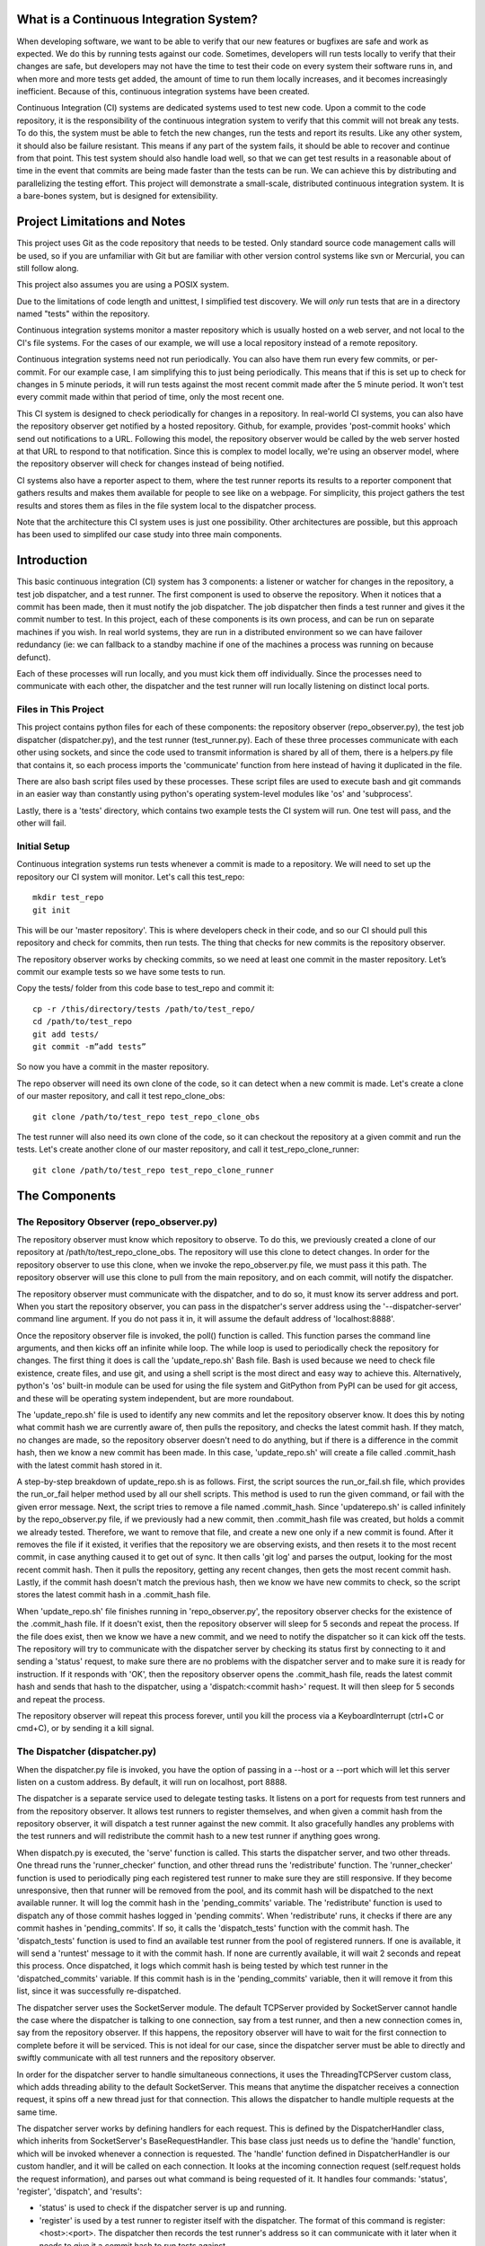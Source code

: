 What is a Continuous Integration System?
========================================

When developing software, we want to be able to verify that our new features or bugfixes are safe and work as expected. We do this by running tests against our code. Sometimes, developers will run tests locally to verify that their changes are safe, but developers may not have the time to test their code on every system their software runs in, and when more and more tests get added, the amount of time to run them locally increases, and it becomes increasingly inefficient. Because of this, continuous integration systems have been created.

Continuous Integration (CI) systems are dedicated systems used to test new code. Upon a commit to the code repository, it is the responsibility of the continuous integration system to verify that this commit will not break any tests. To do this, the system must be able to fetch the new changes, run the tests and report its results. Like any other system, it should also be failure resistant. This means if any part of the system fails, it should be able to recover and continue from that point. This test system should also handle load well, so that we can get test results in a reasonable about of time in the event that commits are being made faster than the tests can be run. We can achieve this by distributing and parallelizing the testing effort. This project will demonstrate a small-scale, distributed continuous integration system. It is a bare-bones system, but is designed for extensibility.


Project Limitations and Notes
=============================

This project uses Git as the code repository that needs to be tested. Only standard source code management calls will be used, so if you are unfamiliar with Git but are familiar with other version control systems like svn or Mercurial, you can still follow along.

This project also assumes you are using a POSIX system.

Due to the limitations of code length and unittest, I simplified test
discovery. We will *only* run tests that are in a directory named "tests" within
the repository.

Continuous integration systems monitor a master repository which is usually hosted on a web server, and not local to the CI's file systems. For the cases of our example, we will use a local repository instead of a remote repository.

Continuous integration systems need not run periodically. You can also have them run every few commits, or per-commit. For our example case, I am simplifying this to just being periodically. This means that if this is set up to check for changes in 5 minute periods, it will run tests against the most recent commit made after the 5 minute period. It won't test every commit made within that period of time, only the most recent one.

This CI system is designed to check periodically for changes in a repository. In real-world CI systems, you can also have the repository observer get notified by a hosted repository. Github, for example, provides 'post-commit hooks' which send out notifications to a URL. Following this model, the repository observer would be called by the web server hosted at that URL to respond to that notification. Since this is complex to model locally, we're using an observer model, where the repository observer will check for changes instead of being notified.

CI systems also have a reporter aspect to them, where the test runner reports its results to a reporter component that gathers results and makes them available for people to see like on a webpage. For simplicity, this project gathers the test results and stores them as files in the file system local to the dispatcher process.

Note that the architecture this CI system uses is just one possibility. Other architectures are possible, but this approach has been used to simplifed our case study into three main components.

Introduction
============

This basic continuous integration (CI) system has 3 components: a listener or watcher for changes in the repository, a test job dispatcher, and a test runner. The first component is used to observe the repository. When it notices that a commit has been made, then it must notify the job dispatcher. The job dispatcher then finds a test runner and gives it the commit number to test.  In this project, each of these components is its own process, and can be run on separate machines if you wish. In real world systems, they are run in a distributed environment so we can have failover redundancy (ie: we can fallback to a standby machine if one of the machines a process was running on because defunct).

Each of these processes will run locally, and you must kick them off individually. Since the processes need to communicate with each other, the dispatcher and the test runner will run locally listening on distinct local ports.

Files in This Project
---------------------

This project contains python files for each of these components: the repository observer (repo_observer.py), the test job dispatcher (dispatcher.py), and the test runner (test_runner.py). Each of these three processes communicate with each other using sockets, and since the code used to transmit information is shared by all of them, there is a helpers.py file that contains it, so each process imports the 'communicate' function from here instead of having it duplicated in the file.

There are also bash script files used by these processes. These script files are used to execute bash and git commands in an easier way than constantly using python's operating system-level modules like 'os' and 'subprocess'.

Lastly, there is a 'tests' directory, which contains two example tests the CI system will run. One test will pass, and the other will fail.


Initial Setup
--------------

Continuous integration systems run tests whenever a commit is made to a repository. We will need to set up the repository our CI system will monitor.
Let's call this test_repo::

  mkdir test_repo
  git init

This will be our 'master repository'. This is where developers check in their code,
and so our CI should pull this repository and check for commits, then run
tests. The thing that checks for new commits is the repository observer.

The repository observer works by checking commits, so we need at least one commit in
the master repository. Let’s commit our example tests so we have some tests to run.

Copy the tests/ folder from this code base to test_repo and commit it::

  cp -r /this/directory/tests /path/to/test_repo/
  cd /path/to/test_repo
  git add tests/
  git commit -m”add tests”

So now you have a commit in the master repository.

The repo observer will need its own clone of the code, so it can detect when a new commit is made. Let's create a clone of our master repository, and call it test repo_clone_obs::

  git clone /path/to/test_repo test_repo_clone_obs

The test runner will also need its own clone of the code, so it can checkout the repository at a given commit and run the tests. Let's create another clone of our master repository, and call it test_repo_clone_runner::

  git clone /path/to/test_repo test_repo_clone_runner

The Components
==============

The Repository Observer (repo_observer.py)
------------------------------------------

The repository observer must know which repository to observe. To do this, we previously created a clone of our repository at /path/to/test_repo_clone_obs. The repository will use this clone to detect changes. In order for the repository observer to use this clone, when we invoke the repo_observer.py file, we must pass it this path. The repository observer will use this clone to pull from the main repository, and on each commit, will notify the dispatcher.

The repository observer must communicate with the dispatcher, and to do so, it must know its server address and port. When you start the repository observer, you can pass in the dispatcher's server address using the '--dispatcher-server' command line argument. If you do not pass it in, it will assume the default address of 'localhost:8888'. 

Once the repository observer file is invoked, the poll() function is called. This function parses the command line arguments, and then kicks off an infinite while loop. The while loop is used to periodically check the repository for changes. The first thing it does is call the 'update_repo.sh' Bash file. Bash is used because we need to check file existence, create files, and use git, and using a shell script is the most direct and easy way to achieve this. Alternatively, python's 'os' built-in module can be used for using the file system and GitPython from PyPI can be used for git access, and these will be operating system independent, but are more roundabout.

The 'update_repo.sh' file is used to identify any new commits and let the repository observer know. It does this by noting what commit hash we are currently aware of, then pulls the repository, and checks the latest commit hash. If they match, no changes are made, so the repository observer doesn't need to do anything, but if there is a difference in the commit hash, then we know a new commit has been made. In this case, 'update_repo.sh' will create a file called .commit_hash with the latest commit hash stored in it.

A step-by-step breakdown of update_repo.sh is as follows. First, the script sources the run_or_fail.sh file, which provides the run_or_fail helper method used by all our shell scripts. This method is used to run the given command, or fail with the given error message. Next, the script tries to remove a file named .commit_hash. Since 'updaterepo.sh' is called infinitely by the repo_observer.py file, if we previously had a new commit, then .commit_hash file was created, but holds a commit we already tested. Therefore, we want to remove that file, and create a new one only if a new commit is found. After it removes the file if it existed, it verifies that the repository we are observing exists, and then resets it to the most recent commit, in case anything caused it to get out of sync. It then calls 'git log' and parses the output, looking for the most recent commit hash. Then it pulls the repository, getting any recent changes, then gets the most recent commit hash. Lastly, if the commit hash doesn't match the previous hash, then we know we have new commits to check, so the script stores the latest commit hash in a .commit_hash file.

When 'update_repo.sh' file finishes running in 'repo_observer.py', the repository observer checks for the existence of the .commit_hash file. If it doesn't exist, then the repository observer will sleep for 5 seconds and repeat the process. If the file does exist, then we know we have a new commit, and we need to notify the dispatcher so it can kick off the tests. The repository will try to communicate with the dispatcher server by checking its status first by connecting to it and sending a 'status' request, to make sure there are no problems with the dispatcher server and to make sure it is ready for instruction. If it responds with 'OK', then the repository observer opens the .commit_hash file, reads the latest commit hash and sends that hash to the dispatcher, using a 'dispatch:<commit hash>' request. It will then sleep for 5 seconds and repeat the process.

The repository observer will repeat this process forever, until you kill the process via a KeyboardInterrupt (ctrl+C or cmd+C), or by sending it a kill signal.

The Dispatcher (dispatcher.py)
------------------------------------------

When the dispatcher.py file is invoked, you have the option of passing in a --host or a --port which will let this server listen on a custom address. By default, it will run on localhost, port 8888.

The dispatcher is a separate service used to delegate testing tasks. It listens on a port for requests from test runners and from the repository observer. It allows test runners to register themselves, and when given a commit hash from the repository observer, it will dispatch a test runner against the new commit. It also gracefully handles any problems with the test runners and will redistribute the commit hash to a new test runner if anything goes wrong.

When dispatch.py is executed, the 'serve' function is called. This starts the dispatcher server, and two other threads. One thread runs the 'runner_checker' function, and other thread runs the 'redistribute' function. The 'runner_checker' function is used to periodically ping each registered test runner to make sure they are still responsive. If they become unresponsive, then that runner will be removed from the pool, and its commit hash will be dispatched to the next available runner. It will log the commit hash in the 'pending_commits' variable. The 'redistribute' function is used to dispatch any of those commit hashes logged in 'pending commits'. When 'redistribute' runs, it checks if there are any commit hashes in 'pending_commits'. If so, it calls the 'dispatch_tests' function with the commit hash. The 'dispatch_tests' function is used to find an available test runner from the pool of registered runners. If one is available, it will send a 'runtest' message to it with the commit hash. If none are currently available, it will wait 2 seconds and repeat this process. Once dispatched, it logs which commit hash is being tested by which test runner in the 'dispatched_commits' variable. If this commit hash is in the 'pending_commits' variable, then it will remove it from this list, since it was successfully re-dispatched.

The dispatcher server uses the SocketServer module. The default TCPServer provided by SocketServer cannot handle the case where the dispatcher is talking to one connection, say from a test runner, and then a new connection comes in, say from the repository observer. If this happens, the repository observer will have to wait for the first connection to complete before it will be serviced. This is not ideal for our case, since the dispatcher server must be able to directly and swiftly communicate with all test runners and the repository observer.

In order for the dispatcher server to handle simultaneous connections, it uses the ThreadingTCPServer custom class, which adds threading ability to the default SocketServer. This means that anytime the dispatcher receives a connection request, it spins off a new thread just for that connection. This allows the dispatcher to handle multiple requests at the same time.

The dispatcher server works by defining handlers for each request. This is defined by the DispatcherHandler class, which inherits from SocketServer's BaseRequestHandler. This base class just needs us to define the 'handle' function, which will be invoked whenever a connection is requested. The 'handle' function defined in DispatcherHandler is our custom handler, and it will be called on each connection. It looks at the incoming connection request (self.request holds the request information), and parses out what command is being requested of it. It handles four commands: 'status', 'register', 'dispatch', and 'results':

- 'status' is used to check if the dispatcher server is up and running.

- 'register' is used by a test runner to register itself with the dispatcher. The format of this command is register:<host>:<port>. The dispatcher then records the test runner's address so it can communicate with it later when it needs to give it a commit hash to run tests against.

- 'dispatch' is used by the repository observer to dispatch a test runner against a commit. The format of this command is dispatch:<commit hash>. The dispatcher parses out the commit hash from this message and sends it to the test runner. 

- 'results' is used by a test runner when it has finished a test run and needs to report its results. The format of this command is results:<commit hash>:<length of results data in bytes>:<results>. The <commit hash> is used to identify which commit hash the tests were run against. The <length of results data in bytes> is used to figure out how big a buffer is needed to read the results data into. Lastly, <results> holds the actual result output.

In order for the dispatcher to do anything useful, it needs to have at least one test runner registered. When 'register' is called, it stores the runner's information in a list (the 'runners' object attached to the ThreadingTCPServer object).

When 'dispatch' is called, if the dispatcher has test runners registered with it, it will send back an 'OK' response, and will call the 'dispatch_tests' function. 

When 'results' is called, the dispatcher parses out the commit hash and the test results from the message, and stores the test results in a file within the 'test_results' folder, using the commit hash as the filename.

The Test Runner (test_runner.py)
------------------------------------------
The test runner is responsible for running tests against a given commit hash and reporting back the results. When invoking the test_runner.py file, you must point it to a clone of the repository, so it may use this clone to run tests against. In this case, you can use the previously created "/path/to/test_repo test_repo_clone_runner" clone as the argument. By default, the test_runner.py file will start its own server on localhost using a port between the range 8900-9000, and will try to connect to the dispatcher server at localhost:8888. You may pass it optional arguments to change these values. The '--host' and '--port' arguments are to designate a specific address to run the test runner server on, and the '--dispatcher-server' argument will have it connect to a different address than localhost:8888 to communicate with the dispatcher.

When the test_runner.py file is invoked, it calls the 'serve' function, which will start the test runner server and will also start a thread to run the 'dispatcher_checker' function. The 'dispatcher_checker' function pings the dispatcher server every 5 seconds to make sure it is accessible. If the dispatcher server becomes unresponsive, the test runner will shut down since it won't be able to do any meaningful work if there is no dispatcher to give it work or to report to.

The test runner server is a ThreadingTCPServer, like the dispatcher server. It requires threading because the dispatcher will be pinging it periodically to verify that the runner is still up while it is running tests. Instead of this design, it is possible to have the dispatcher server hold onto a connection with each test runner, but this would increase the dispatcher server's memory needs, and is vulnerable to network problems, like accidentally dropped connections. The test runner server responds to two messages:

- 'ping', which is used by the dispatcher server to verify that the runner is still active
- 'runtest', which accepts messages of the form 'runtest:<commit hash>', and is used to kick off tests on the given commit

When 'runtest' is called, the test runner will check to see if it is already running a test, and if so, it will return a 'BUSY' response to the dispatcher. If it is available, it will respond to the server with an 'OK' message, set its status as busy and will run its 'run_tests' function. This function calls the shell script 'test_runner_script.sh' which is used to update the repository to the given commit hash. Once the script returns, if it was successful at updating the repository, we run the tests using unittest, and gather the results in a file. When the tests are done running, the test runner reads in the results file and sends it in a 'results' message to the dispatcher. As soon as the 'run_tests' function is complete, the test runner will mark itself as no longer busy, so it can take on new test jobs.

Running the Code
----------------

We can run this simple CI system locally, using 3 different terminal shells for each process.

We start the dispatcher first, running on port 8888::

  python dispatcher.py

In a new shell, we start the test_runner (so it can register itself with the
dispatcher)::

  python test_runner.py <path/to/test_repo_clone_runner>

The test runner will assign itself its own port, in the range 8900->9000. You
may run as many test runners as you like.

Lastly, in another new shell, let's start the repo_observer::

  python repo_observer.py --dispatcher-server=localhost:8888 <path/to/test_repo_clone_obs>

Now that everything is set up, let's trigger some tests! To do that, we'll need
to make a new commit. Go to your master repository and make an arbitrary change::

  cd /path/to/test_repo
  touch new_file
  git add new_file
  git commit -m"new file" new_file

then repo_observer.py will realize that there's a new commit and will notify
the dispatcher. You can see the output in their respective shells, so you
can monitor them. Once the dispatcher receives the test results, it stores them
in a test_results/ folder in this code base, using the commit hash as the
filename.

Error Handling
==============

This CI system includes some simple error handling.

If you kill the test_runner.py process, dispatcher.py will figure out that
the runner is no longer available and will remove it from the pool.

You can also kill the test runner, to simulate a 
machine crash or network failure. If you do so, the dispatcher will realize the 
runner went down and will give another test runner the job if one is available in the pool,
or will wait for a new test runner to register itself in the pool.

If you kill the dispatcher, the repository observer will figure out it went down
and will throw an exception. The test runners will also notice, and will
shut down.

Control Flow Diagram
--------------------

This is an overview diagram of this system. This diagram assumes that all three files (repo_observer.py, dispatcher.py and test_runner.py) are already running, and describes the actions each process takes when a new commit is made.

.. image:: diagram.svg


Conclusion
==========

Through separating concerns into their own processes, we were able to build the fundamentals of a distributed continuous integration system. With each process communicating with each other through socket requests, we are able to host this system across multiple machines and that enabled us to make our system more reliable.

Since the CI system is quite simple now, you can extend it yourself to be far more functional. A few suggestions for improvements are the following:

Smarter Test Runners
--------------------

If the test runner detects that the dispatcher is unresponsive, it stops running. This includes the case where the test runner was in the middle of running tests! It would be better if the test runner waits for a period of time (or indefinitely if you do not care for resource management) for the dispatcher to come back online. In this case, if the dispatcher goes down while the test runner is actively running a test, instead of shutting down, it will complete the test and wait for the dispatcher to come back online, and will report the results to it. This will ensure that we don't waste any effort the test runner makes, and ensures we will only run tests once per commit.

Real Reporting
--------------

In a real CI system, you would have the test results report to a reporter service, something that would gather the results, post them somewhere for people to review, and would notify a list of interested parties when a failure or other notable event occurs. You can extend this current simple CI system by creating a new process to get the reported results in lieu of the dispatcher gathering the results. This new process could be a web server (or can connect to a web server) which could post the results online for others to view, and may use a mail server to alert subscribers to any test failures.

Test Runner Manager
-------------------

Right now, you have to manually kick off the test_runner.py file to start a test runner. You can instead create a test runner manager process which will assess the current load of test requests from the dispatcher, and will scale the number of active test runners. This process will receive the 'runtest' messages and will start a test runner process for each request, and will kill unused processes when the load decreases.

Using these suggestions, you can make this simple CI system more robust and fault-tolerant, and you can integrate it with other systems, like a web-based test reporter.

If you wish to see the level of flexibility continuous integration systems can achieve, I recommend looking into Jenkins (http://jenkins-ci.org/), a very robust, open-sourced CI system written in Java. It provides you a basic CI system, which you can extend using plugins. You may also access its source code through GitHub: https://github.com/jenkinsci/jenkins/. Another recommended project is Travis CI (https://travis-ci.org/), which is written in Ruby and whose source code is available through GitHub: https://github.com/travis-ci/travis-ci

This has been an exercise in understanding how CI systems work, and how to build one yourself. You should now have a more solid understanding of what is needed to make a reliable, distributed system, and you can now use this knowledge to develop more complex solutions.
